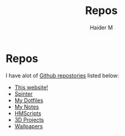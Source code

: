 #+TITLE: Repos
#+AUTHOR: Haider M

* Repos
I have alot of [[https://github.com/Haider-Mirza][Github repostories]] listed below:

+ [[https://github.com/Haider-Mirza/haider-mirza.github.io][This website!]]
+ [[https://github.com/Haider-Mirza/Spinter][Spinter]]
+ [[https://github.com/Haider-Mirza/Dotfiles][My Dotfiles]]
+ [[https://github.com/Haider-Mirza/Notes][My Notes]]
+ [[https://github.com/Haider-Mirza/HMScripts][HMScripts]]
+ [[https://github.com/Haider-Mirza/3D-Projects][3D Projects]]
+ [[https://github.com/Haider-Mirza/Wallpapers][Wallpapers]]
